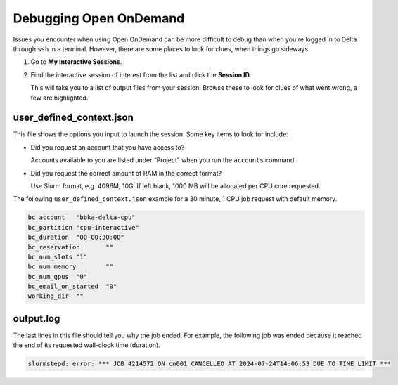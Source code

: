 .. _debug-ood:

Debugging Open OnDemand
===========================

Issues you encounter when using Open OnDemand can be more difficult to debug than when you're logged in to Delta through ``ssh`` in a terminal.
However, there are some places to look for clues, when things go sideways.

#. Go to **My Interactive Sessions**.

#. Find the interactive session of interest from the list and click the **Session ID**.

   This will take you to a list of output files from your session. Browse these to look for clues of what went wrong, a few are highlighted.

user_defined_context.json
---------------------------

This file shows the options you input to launch the session. Some key items to look for include:

- Did you request an account that you have access to? 

  Accounts available to you are listed under “Project” when you run the ``accounts`` command.

- Did you request the correct amount of RAM in the correct format? 

  Use Slurm format, e.g. 4096M, 10G. If left blank, 1000 MB will be allocated per CPU core requested.

The following ``user_defined_context.json`` example for a 30 minute, 1 CPU job request with default memory.

.. code-block:: terminal

   bc_account	"bbka-delta-cpu"
   bc_partition	"cpu-interactive"
   bc_duration	"00-00:30:00"
   bc_reservation	""
   bc_num_slots	"1"
   bc_num_memory	""
   bc_num_gpus	"0"
   bc_email_on_started	"0"
   working_dir	""

output.log
------------

The last lines in this file should tell you why the job ended. For example, the following job was ended because it reached the end of its requested wall-clock time (duration).

.. code-block:: terminal

   slurmstepd: error: *** JOB 4214572 ON cn001 CANCELLED AT 2024-07-24T14:06:53 DUE TO TIME LIMIT ***

